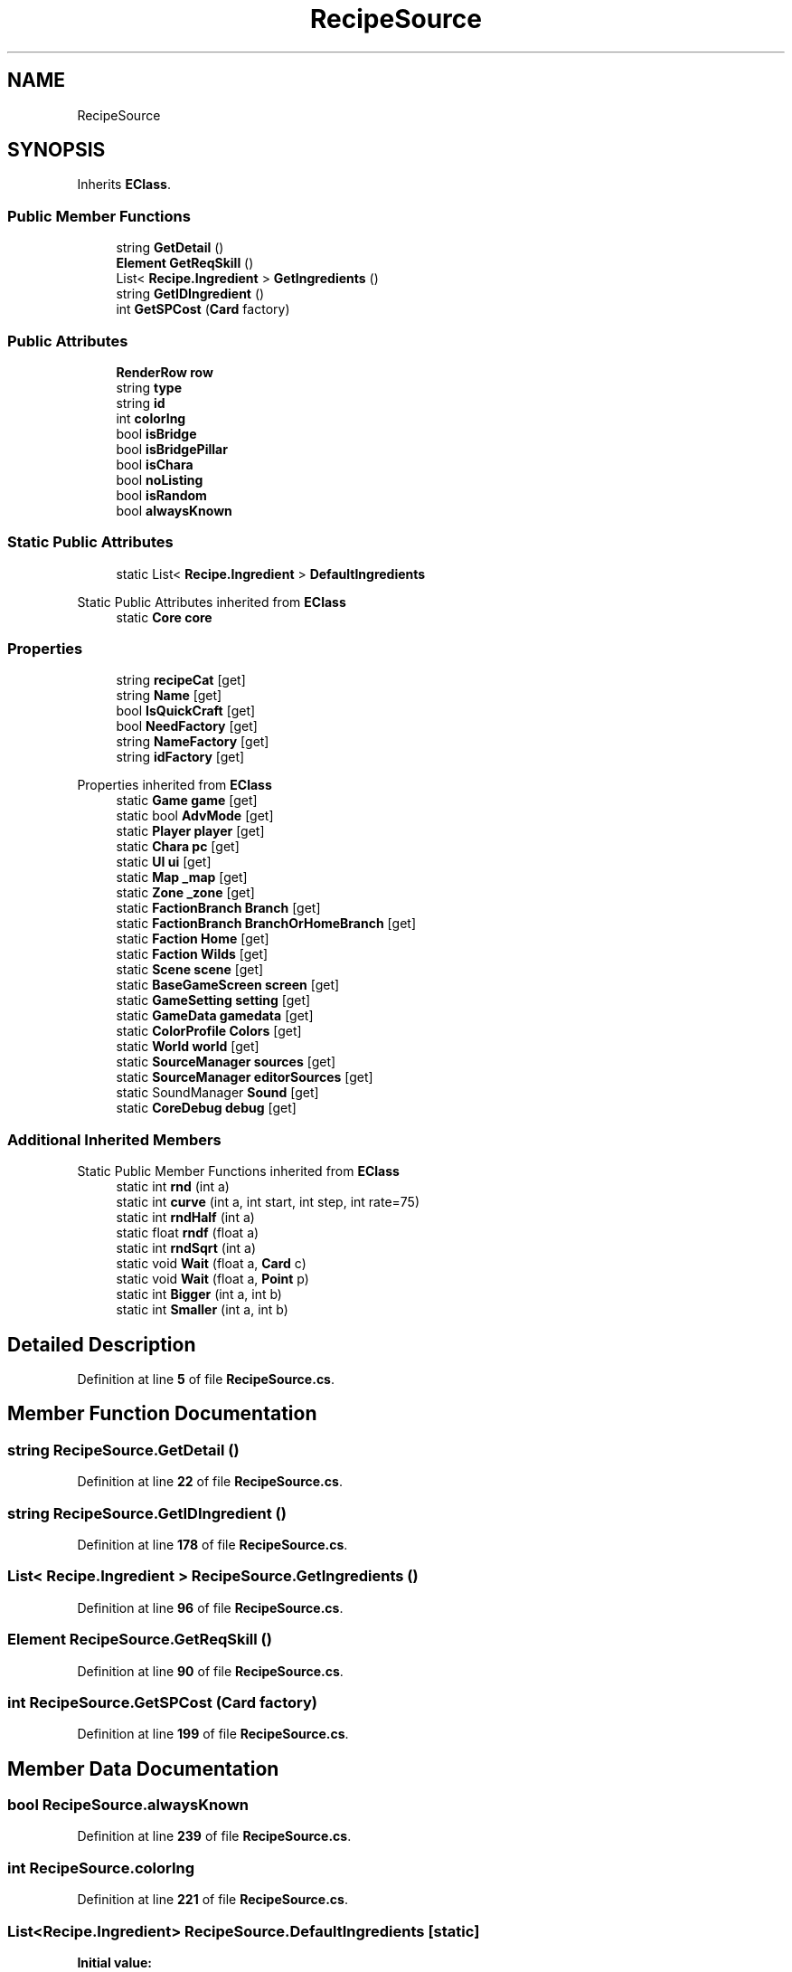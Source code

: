 .TH "RecipeSource" 3 "Elin Modding Docs Doc" \" -*- nroff -*-
.ad l
.nh
.SH NAME
RecipeSource
.SH SYNOPSIS
.br
.PP
.PP
Inherits \fBEClass\fP\&.
.SS "Public Member Functions"

.in +1c
.ti -1c
.RI "string \fBGetDetail\fP ()"
.br
.ti -1c
.RI "\fBElement\fP \fBGetReqSkill\fP ()"
.br
.ti -1c
.RI "List< \fBRecipe\&.Ingredient\fP > \fBGetIngredients\fP ()"
.br
.ti -1c
.RI "string \fBGetIDIngredient\fP ()"
.br
.ti -1c
.RI "int \fBGetSPCost\fP (\fBCard\fP factory)"
.br
.in -1c
.SS "Public Attributes"

.in +1c
.ti -1c
.RI "\fBRenderRow\fP \fBrow\fP"
.br
.ti -1c
.RI "string \fBtype\fP"
.br
.ti -1c
.RI "string \fBid\fP"
.br
.ti -1c
.RI "int \fBcolorIng\fP"
.br
.ti -1c
.RI "bool \fBisBridge\fP"
.br
.ti -1c
.RI "bool \fBisBridgePillar\fP"
.br
.ti -1c
.RI "bool \fBisChara\fP"
.br
.ti -1c
.RI "bool \fBnoListing\fP"
.br
.ti -1c
.RI "bool \fBisRandom\fP"
.br
.ti -1c
.RI "bool \fBalwaysKnown\fP"
.br
.in -1c
.SS "Static Public Attributes"

.in +1c
.ti -1c
.RI "static List< \fBRecipe\&.Ingredient\fP > \fBDefaultIngredients\fP"
.br
.in -1c

Static Public Attributes inherited from \fBEClass\fP
.in +1c
.ti -1c
.RI "static \fBCore\fP \fBcore\fP"
.br
.in -1c
.SS "Properties"

.in +1c
.ti -1c
.RI "string \fBrecipeCat\fP\fR [get]\fP"
.br
.ti -1c
.RI "string \fBName\fP\fR [get]\fP"
.br
.ti -1c
.RI "bool \fBIsQuickCraft\fP\fR [get]\fP"
.br
.ti -1c
.RI "bool \fBNeedFactory\fP\fR [get]\fP"
.br
.ti -1c
.RI "string \fBNameFactory\fP\fR [get]\fP"
.br
.ti -1c
.RI "string \fBidFactory\fP\fR [get]\fP"
.br
.in -1c

Properties inherited from \fBEClass\fP
.in +1c
.ti -1c
.RI "static \fBGame\fP \fBgame\fP\fR [get]\fP"
.br
.ti -1c
.RI "static bool \fBAdvMode\fP\fR [get]\fP"
.br
.ti -1c
.RI "static \fBPlayer\fP \fBplayer\fP\fR [get]\fP"
.br
.ti -1c
.RI "static \fBChara\fP \fBpc\fP\fR [get]\fP"
.br
.ti -1c
.RI "static \fBUI\fP \fBui\fP\fR [get]\fP"
.br
.ti -1c
.RI "static \fBMap\fP \fB_map\fP\fR [get]\fP"
.br
.ti -1c
.RI "static \fBZone\fP \fB_zone\fP\fR [get]\fP"
.br
.ti -1c
.RI "static \fBFactionBranch\fP \fBBranch\fP\fR [get]\fP"
.br
.ti -1c
.RI "static \fBFactionBranch\fP \fBBranchOrHomeBranch\fP\fR [get]\fP"
.br
.ti -1c
.RI "static \fBFaction\fP \fBHome\fP\fR [get]\fP"
.br
.ti -1c
.RI "static \fBFaction\fP \fBWilds\fP\fR [get]\fP"
.br
.ti -1c
.RI "static \fBScene\fP \fBscene\fP\fR [get]\fP"
.br
.ti -1c
.RI "static \fBBaseGameScreen\fP \fBscreen\fP\fR [get]\fP"
.br
.ti -1c
.RI "static \fBGameSetting\fP \fBsetting\fP\fR [get]\fP"
.br
.ti -1c
.RI "static \fBGameData\fP \fBgamedata\fP\fR [get]\fP"
.br
.ti -1c
.RI "static \fBColorProfile\fP \fBColors\fP\fR [get]\fP"
.br
.ti -1c
.RI "static \fBWorld\fP \fBworld\fP\fR [get]\fP"
.br
.ti -1c
.RI "static \fBSourceManager\fP \fBsources\fP\fR [get]\fP"
.br
.ti -1c
.RI "static \fBSourceManager\fP \fBeditorSources\fP\fR [get]\fP"
.br
.ti -1c
.RI "static SoundManager \fBSound\fP\fR [get]\fP"
.br
.ti -1c
.RI "static \fBCoreDebug\fP \fBdebug\fP\fR [get]\fP"
.br
.in -1c
.SS "Additional Inherited Members"


Static Public Member Functions inherited from \fBEClass\fP
.in +1c
.ti -1c
.RI "static int \fBrnd\fP (int a)"
.br
.ti -1c
.RI "static int \fBcurve\fP (int a, int start, int step, int rate=75)"
.br
.ti -1c
.RI "static int \fBrndHalf\fP (int a)"
.br
.ti -1c
.RI "static float \fBrndf\fP (float a)"
.br
.ti -1c
.RI "static int \fBrndSqrt\fP (int a)"
.br
.ti -1c
.RI "static void \fBWait\fP (float a, \fBCard\fP c)"
.br
.ti -1c
.RI "static void \fBWait\fP (float a, \fBPoint\fP p)"
.br
.ti -1c
.RI "static int \fBBigger\fP (int a, int b)"
.br
.ti -1c
.RI "static int \fBSmaller\fP (int a, int b)"
.br
.in -1c
.SH "Detailed Description"
.PP 
Definition at line \fB5\fP of file \fBRecipeSource\&.cs\fP\&.
.SH "Member Function Documentation"
.PP 
.SS "string RecipeSource\&.GetDetail ()"

.PP
Definition at line \fB22\fP of file \fBRecipeSource\&.cs\fP\&.
.SS "string RecipeSource\&.GetIDIngredient ()"

.PP
Definition at line \fB178\fP of file \fBRecipeSource\&.cs\fP\&.
.SS "List< \fBRecipe\&.Ingredient\fP > RecipeSource\&.GetIngredients ()"

.PP
Definition at line \fB96\fP of file \fBRecipeSource\&.cs\fP\&.
.SS "\fBElement\fP RecipeSource\&.GetReqSkill ()"

.PP
Definition at line \fB90\fP of file \fBRecipeSource\&.cs\fP\&.
.SS "int RecipeSource\&.GetSPCost (\fBCard\fP factory)"

.PP
Definition at line \fB199\fP of file \fBRecipeSource\&.cs\fP\&.
.SH "Member Data Documentation"
.PP 
.SS "bool RecipeSource\&.alwaysKnown"

.PP
Definition at line \fB239\fP of file \fBRecipeSource\&.cs\fP\&.
.SS "int RecipeSource\&.colorIng"

.PP
Definition at line \fB221\fP of file \fBRecipeSource\&.cs\fP\&.
.SS "List<\fBRecipe\&.Ingredient\fP> RecipeSource\&.DefaultIngredients\fR [static]\fP"
\fBInitial value:\fP
.nf
= new List<Recipe\&.Ingredient>
    {
        new Recipe\&.Ingredient
        {
            id = "log",
            req = 1
        }
    }
.PP
.fi

.PP
Definition at line \fB242\fP of file \fBRecipeSource\&.cs\fP\&.
.SS "string RecipeSource\&.id"

.PP
Definition at line \fB218\fP of file \fBRecipeSource\&.cs\fP\&.
.SS "bool RecipeSource\&.isBridge"

.PP
Definition at line \fB224\fP of file \fBRecipeSource\&.cs\fP\&.
.SS "bool RecipeSource\&.isBridgePillar"

.PP
Definition at line \fB227\fP of file \fBRecipeSource\&.cs\fP\&.
.SS "bool RecipeSource\&.isChara"

.PP
Definition at line \fB230\fP of file \fBRecipeSource\&.cs\fP\&.
.SS "bool RecipeSource\&.isRandom"

.PP
Definition at line \fB236\fP of file \fBRecipeSource\&.cs\fP\&.
.SS "bool RecipeSource\&.noListing"

.PP
Definition at line \fB233\fP of file \fBRecipeSource\&.cs\fP\&.
.SS "\fBRenderRow\fP RecipeSource\&.row"

.PP
Definition at line \fB212\fP of file \fBRecipeSource\&.cs\fP\&.
.SS "string RecipeSource\&.type"

.PP
Definition at line \fB215\fP of file \fBRecipeSource\&.cs\fP\&.
.SH "Property Documentation"
.PP 
.SS "string RecipeSource\&.idFactory\fR [get]\fP"

.PP
Definition at line \fB69\fP of file \fBRecipeSource\&.cs\fP\&.
.SS "bool RecipeSource\&.IsQuickCraft\fR [get]\fP"

.PP
Definition at line \fB39\fP of file \fBRecipeSource\&.cs\fP\&.
.SS "string RecipeSource\&.Name\fR [get]\fP"

.PP
Definition at line \fB29\fP of file \fBRecipeSource\&.cs\fP\&.
.SS "string RecipeSource\&.NameFactory\fR [get]\fP"

.PP
Definition at line \fB59\fP of file \fBRecipeSource\&.cs\fP\&.
.SS "bool RecipeSource\&.NeedFactory\fR [get]\fP"

.PP
Definition at line \fB49\fP of file \fBRecipeSource\&.cs\fP\&.
.SS "string RecipeSource\&.recipeCat\fR [get]\fP"

.PP
Definition at line \fB9\fP of file \fBRecipeSource\&.cs\fP\&.

.SH "Author"
.PP 
Generated automatically by Doxygen for Elin Modding Docs Doc from the source code\&.
